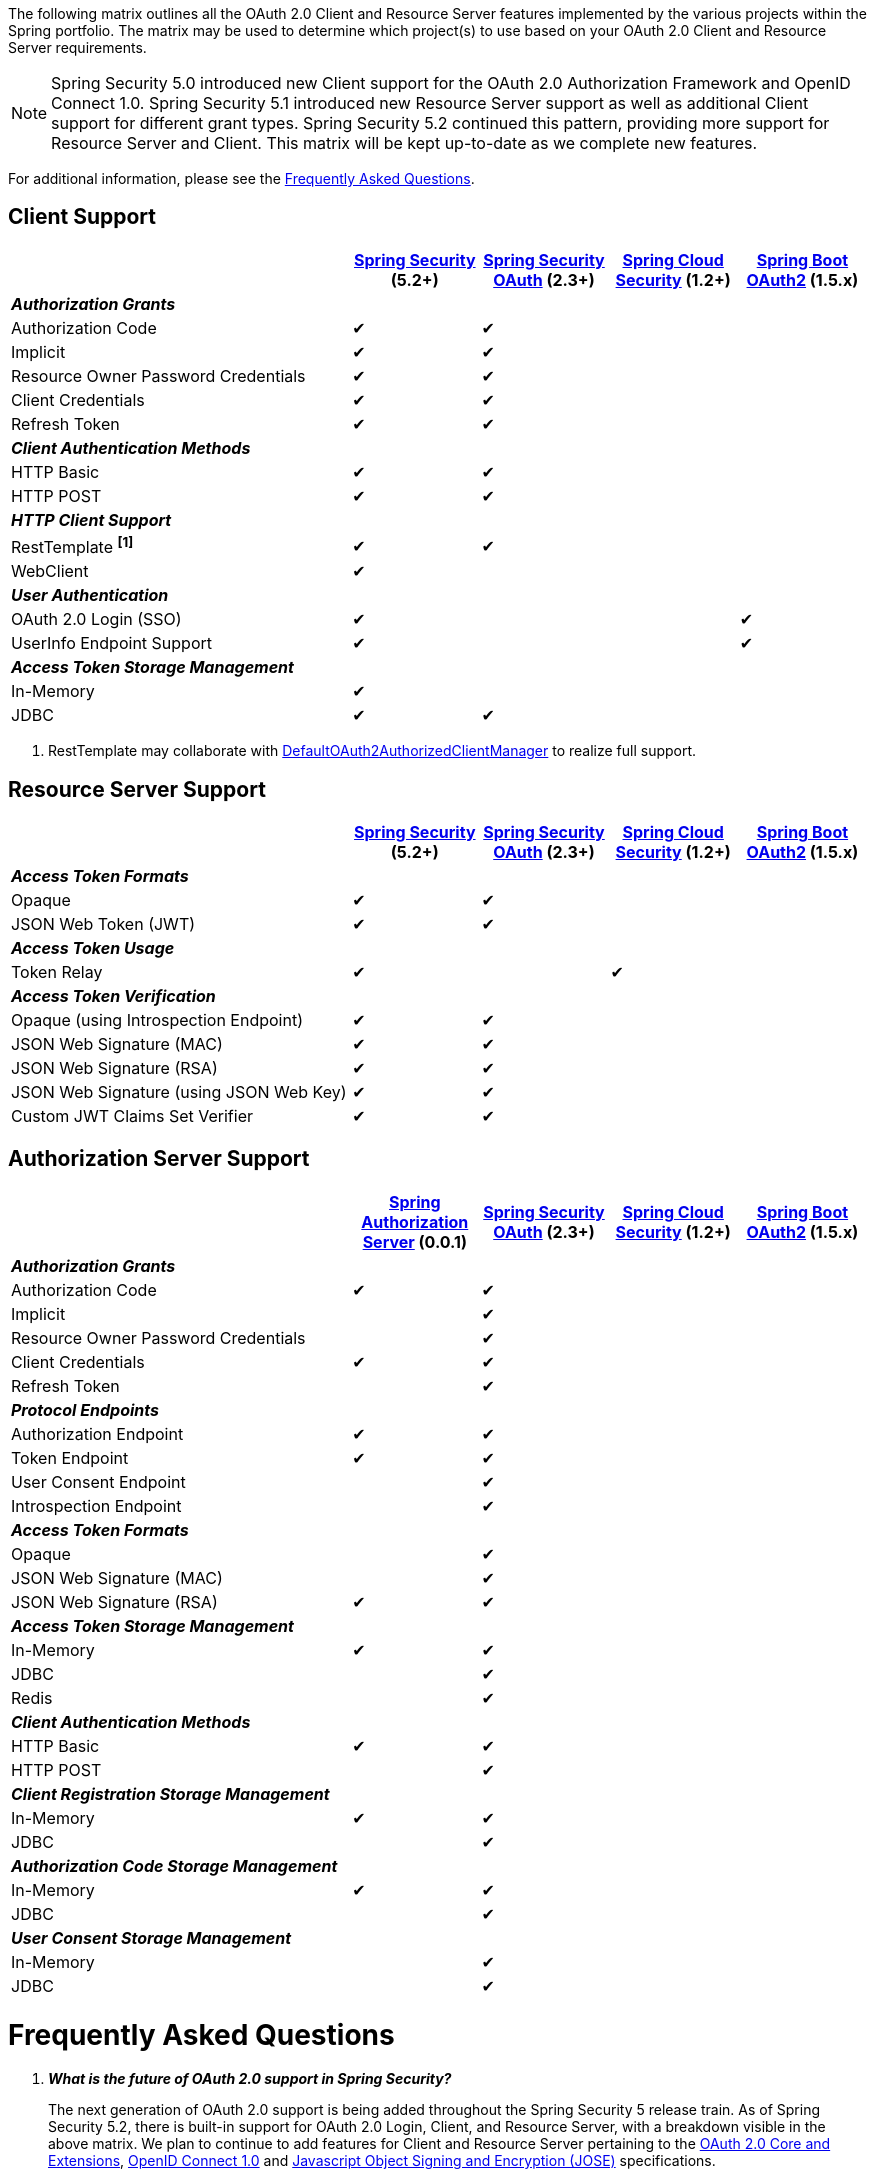 The following matrix outlines all the OAuth 2.0 Client and Resource Server features implemented by the various projects within the Spring portfolio.
The matrix may be used to determine which project(s) to use based on your OAuth 2.0 Client and Resource Server requirements.

NOTE: Spring Security 5.0 introduced new Client support for the OAuth 2.0 Authorization Framework and OpenID Connect 1.0. Spring Security 5.1 introduced new Resource Server support as well as additional Client support for different grant types. Spring Security 5.2 continued this pattern, providing more support for Resource Server and Client. This matrix will be kept up-to-date as we complete new features.

For additional information, please see the <<frequently-asked-questions,Frequently Asked Questions>>.


[[oauth2-client-features-matrix]]
== Client Support

[cols="<40,^15,^15,^15,^15",options="header"]
|===
|
| https://projects.spring.io/spring-security/[Spring Security^] (5.2+)
| https://projects.spring.io/spring-security-oauth/[Spring Security OAuth^] (2.3+)
| https://cloud.spring.io/spring-cloud-security/[Spring Cloud Security^] (1.2+)
| https://projects.spring.io/spring-boot/[Spring Boot OAuth2^] (1.5.x)

| [red]#*_Authorization Grants_*# 4+|
| Authorization Code | &#10004; | &#10004; | |
| Implicit | &#10004; | &#10004; | |
| Resource Owner Password Credentials | &#10004; | &#10004; | |
| Client Credentials | &#10004; | &#10004; | |
| Refresh Token | &#10004; | &#10004; | |

| [red]#*_Client Authentication Methods_*# 4+|
| HTTP Basic | &#10004; | &#10004; | |
| HTTP POST | &#10004; | &#10004; | |

| [red]#*_HTTP Client Support_*# 4+|
| RestTemplate *^[1]^* | &#10004; | &#10004; | |
| WebClient | &#10004; | | |

| [red]#*_User Authentication_*# 4+|
| OAuth 2.0 Login (SSO) | &#10004; | | | &#10004;
| UserInfo Endpoint Support | &#10004; | | | &#10004;

| [red]#*_Access Token Storage Management_*# 4+|
| In-Memory | &#10004; | | |
| JDBC | &#10004; | &#10004; | |
|===

1. RestTemplate may collaborate with https://docs.spring.io/spring-security/site/docs/current/reference/htmlsingle/#oauth2Client-authorized-manager-provider[DefaultOAuth2AuthorizedClientManager] to realize full support.

[[oauth2-resource-server-features-matrix]]
== Resource Server Support

[cols="<40,^15,^15,^15,^15",options="header"]
|===
|
| https://projects.spring.io/spring-security/[Spring Security^] (5.2+)
| https://projects.spring.io/spring-security-oauth/[Spring Security OAuth^] (2.3+)
| https://cloud.spring.io/spring-cloud-security/[Spring Cloud Security^] (1.2+)
| https://projects.spring.io/spring-boot/[Spring Boot OAuth2^] (1.5.x)

| [red]#*_Access Token Formats_*# 4+|
| Opaque | &#10004; | &#10004; | |
| JSON Web Token (JWT) | &#10004; | &#10004; | |

| [red]#*_Access Token Usage_*# 4+|
| Token Relay | &#10004; | | &#10004; |

| [red]#*_Access Token Verification_*# 4+|
| Opaque (using Introspection Endpoint) | &#10004; | &#10004; | |
| JSON Web Signature (MAC) | &#10004; | &#10004; | |
| JSON Web Signature (RSA) | &#10004; | &#10004; | |
| JSON Web Signature (using JSON Web Key) | &#10004; | &#10004; | |
| Custom JWT Claims Set Verifier | &#10004; | &#10004; | |
|===

[[oauth2-authorization-server-features-matrix]]
== Authorization Server Support

[cols="<40,^15,^15,^15,^15",options="header"]
|===
|
| https://github.com/spring-projects-experimental/spring-authorization-server/[Spring Authorization Server^] (0.0.1)
| https://projects.spring.io/spring-security-oauth/[Spring Security OAuth^] (2.3+)
| https://cloud.spring.io/spring-cloud-security/[Spring Cloud Security^] (1.2+)
| https://projects.spring.io/spring-boot/[Spring Boot OAuth2^] (1.5.x)

| [red]#*_Authorization Grants_*# 4+|
| Authorization Code | &#10004; | &#10004; | |
| Implicit | | &#10004; | |
| Resource Owner Password Credentials | | &#10004; | |
| Client Credentials | &#10004; | &#10004; | |
| Refresh Token | | &#10004; | |

| [red]#*_Protocol Endpoints_*# 4+|
| Authorization Endpoint | &#10004; | &#10004; | |
| Token Endpoint | &#10004; | &#10004; | |
| User Consent Endpoint | | &#10004; | |
| Introspection Endpoint | | &#10004; | |

| [red]#*_Access Token Formats_*# 4+|
| Opaque | | &#10004; | |
| JSON Web Signature (MAC) | | &#10004; | |
| JSON Web Signature (RSA) | &#10004; | &#10004; | |

| [red]#*_Access Token Storage Management_*# 4+|
| In-Memory | &#10004; | &#10004; | |
| JDBC | | &#10004; | |
| Redis | | &#10004; | |

| [red]#*_Client Authentication Methods_*# 4+|
| HTTP Basic | &#10004; | &#10004; | |
| HTTP POST | | &#10004; | |

| [red]#*_Client Registration Storage Management_*# 4+|
| In-Memory | &#10004; | &#10004; | |
| JDBC | | &#10004; | |

| [red]#*_Authorization Code Storage Management_*# 4+|
| In-Memory | &#10004; | &#10004; | |
| JDBC | | &#10004; | |

| [red]#*_User Consent Storage Management_*# 4+|
| In-Memory | | &#10004; | |
| JDBC | | &#10004; | |
|===

[[frequently-asked-questions]]
= Frequently Asked Questions

[qanda]
*What is the future of OAuth 2.0 support in Spring Security?*::
  The next generation of OAuth 2.0 support is being added throughout the Spring Security 5 release train.
  As of Spring Security 5.2, there is built-in support for OAuth 2.0 Login, Client, and Resource Server, with a breakdown visible in the above matrix.
  We plan to continue to add features for Client and Resource Server pertaining to the https://oauth.net/2/[OAuth 2.0 Core and Extensions^], https://openid.net/connect/[OpenID Connect 1.0^] and
  https://jose.readthedocs.io/en/latest/[Javascript Object Signing and Encryption (JOSE)^] specifications.
*Where can I find out more information on which OAuth 2.0 and OpenID Connect 1.0 features will be implemented in Spring Security 5?*::
  You may track upcoming features in the https://github.com/spring-projects/spring-security/issues[Spring Security GitHub^] repo using the
  https://github.com/spring-projects/spring-security/labels/in%3A%20oauth2[in: oauth2^] label.
*Where can I find samples and documentation for Spring Security 5 OAuth 2.0 support?*::
  Spring Security 5 introduced the new OAuth 2.0 Login feature along with a
  https://github.com/spring-projects/spring-security/tree/5.2.0.RELEASE/samples/boot/oauth2login[sample^] and detailed
  https://docs.spring.io/spring-security/site/docs/current/reference/htmlsingle/#oauth2login[documentation^]. Several other OAuth 2.0 samples are available in the same repo.
  We will continue to provide samples and documentation as we build out new features.
*Are there new features being implemented in Spring Security OAuth 2.3+?*::
  We will provide bug/security fixes and consider adding minor enhancements.
  Our plan going forward is to build all the features currently in Spring Security OAuth into Spring Security 5.x.
  After Spring Security has reached feature parity with Spring Security OAuth,
  we will continue to support bugs and security fixes for at least one year.
*Does Spring Boot 2.0 provide support for Spring Security OAuth?*::
  Spring Boot 2.0 has dropped support for Spring Security OAuth.
  However, it provides support for OAuth 2.0 Login, OAuth 2.0 Client, and OAuth 2.0 Resource Server in Spring Security 5.
*Is there a way to integrate Spring Security OAuth in Spring Boot 2.0?*::
  The https://github.com/spring-projects/spring-security-oauth2-boot[Spring Security OAuth Boot 2 Autoconfig^] project is a port
  of the Spring Security OAuth auto-configuration contained in Spring Boot 1.5.x.
  If you would like to use Spring Security OAuth in Spring Boot 2.0,
  you must explicitly include the following dependency in your project:
  - *groupId:* `org.springframework.security.oauth.boot`
  - *artifactId:* `spring-security-oauth2-autoconfigure`
